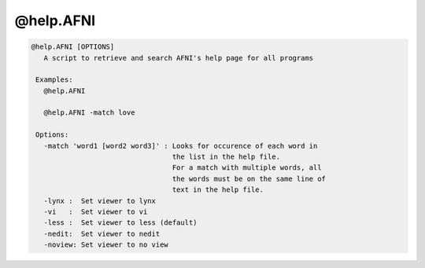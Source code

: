 **********
@help.AFNI
**********

.. _@help.AFNI:

.. contents:: 
    :depth: 4 

.. code-block:: none

    
    @help.AFNI [OPTIONS]
       A script to retrieve and search AFNI's help page for all programs
    
     Examples:
       @help.AFNI 
    
       @help.AFNI -match love
    
     Options:
       -match 'word1 [word2 word3]' : Looks for occurence of each word in 
                                      the list in the help file.
                                      For a match with multiple words, all
                                      the words must be on the same line of
                                      text in the help file.
       -lynx :  Set viewer to lynx
       -vi   :  Set viewer to vi
       -less :  Set viewer to less (default)
       -nedit:  Set viewer to nedit
       -noview: Set viewer to no view

